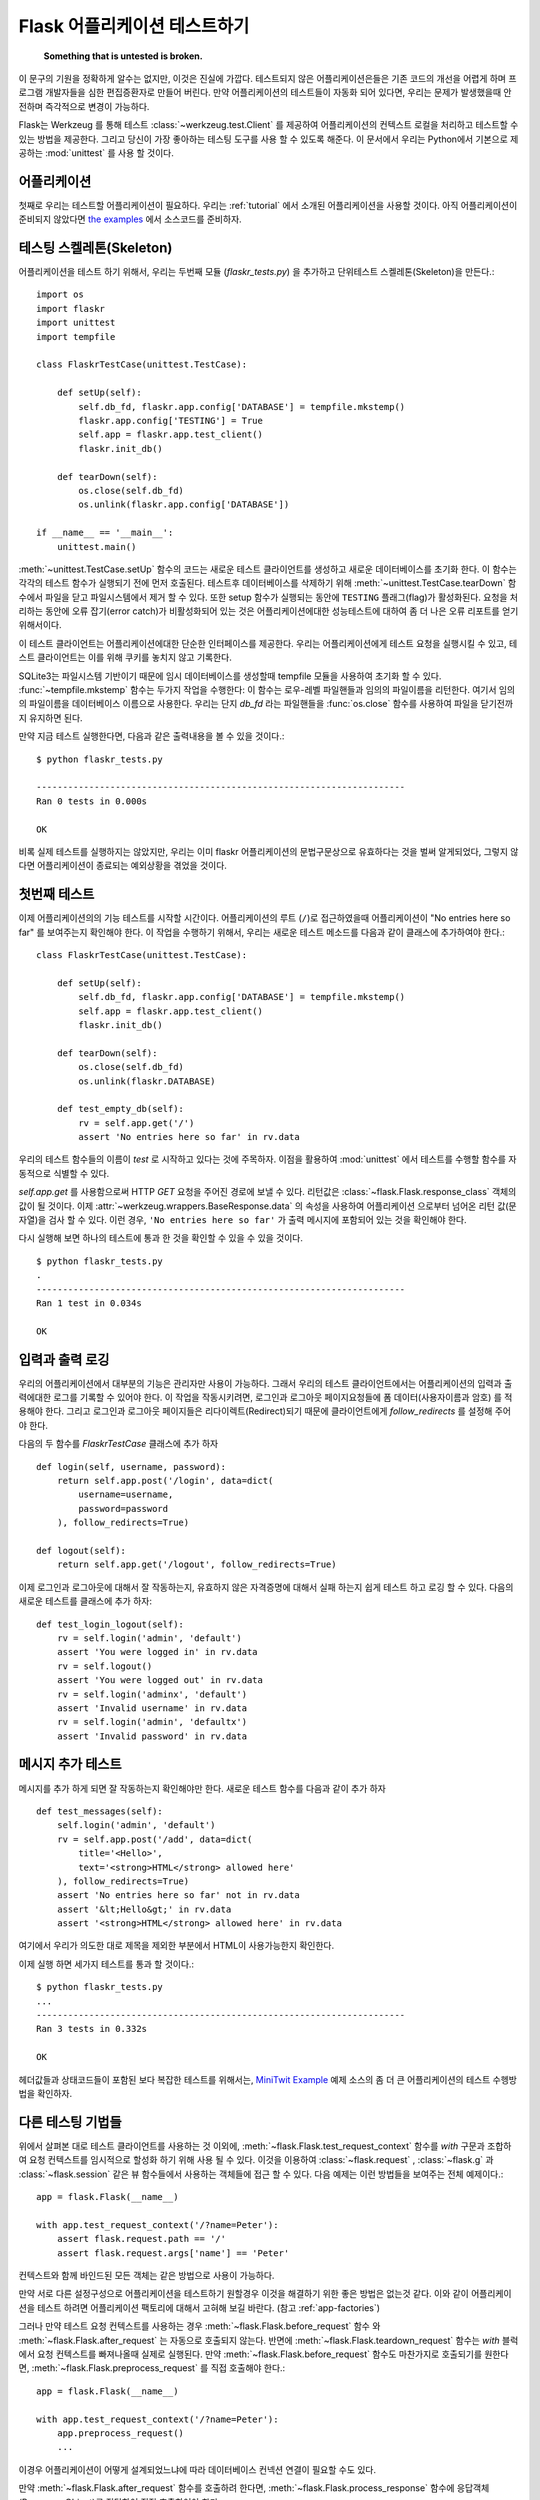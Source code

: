 .. _testing:

Flask 어플리케이션 테스트하기
==========================

   **Something that is untested is broken.**

이 문구의 기원을 정확하게 알수는 없지만, 이것은 진실에 가깝다.
테스트되지 않은 어플리케이션은들은 기존 코드의 개선을 어렵게 하며 프로그램
개발자들을 심한 편집증환자로 만들어 버린다. 만약 어플리케이션의 테스트들이
자동화 되어 있다면, 우리는 문제가 발생했을때 안전하며 즉각적으로 변경이 가능하다.

Flask는 Werkzeug 를 통해 테스트 :class:`~werkzeug.test.Client` 를 제공하여
어플리케이션의 컨텍스트 로컬을 처리하고 테스트할 수 있는 방법을 제공한다. 
그리고 당신이 가장 좋아하는 테스팅 도구를 사용 할 수 있도록 해준다.
이 문서에서 우리는 Python에서 기본으로 제공하는 :mod:`unittest`  를
사용 할 것이다.


어플리케이션
---------------

첫째로 우리는 테스트할 어플리케이션이 필요하다. 우리는 :ref:`tutorial` 에서 
소개된 어플리케이션을 사용할 것이다. 아직 어플리케이션이 준비되지 않았다면 
`the examples`_ 에서 소스코드를 준비하자.

.. _the examples:
   http://github.com/mitsuhiko/flask/tree/master/examples/flaskr/


테스팅 스켈레톤(Skeleton)
--------------------

어플리케이션을 테스트 하기 위해서, 우리는 두번째 모듈 (`flaskr_tests.py`) 을
추가하고 단위테스트 스켈레톤(Skeleton)을 만든다.::

    import os
    import flaskr
    import unittest
    import tempfile

    class FlaskrTestCase(unittest.TestCase):

        def setUp(self):
            self.db_fd, flaskr.app.config['DATABASE'] = tempfile.mkstemp()
            flaskr.app.config['TESTING'] = True
            self.app = flaskr.app.test_client()
            flaskr.init_db()

        def tearDown(self):
            os.close(self.db_fd)
            os.unlink(flaskr.app.config['DATABASE'])

    if __name__ == '__main__':
        unittest.main()

:meth:`~unittest.TestCase.setUp` 함수의 코드는 새로운 테스트 클라이언트를
생성하고 새로운 데이터베이스를 초기화 한다. 이 함수는 각각의 테스트 함수가
실행되기 전에 먼저 호출된다. 테스트후 데이터베이스를 삭제하기 위해 
:meth:`~unittest.TestCase.tearDown` 함수에서 파일을 닫고 파일시스템에서 
제거 할 수 있다. 또한 setup 함수가 실행되는 동안에 ``TESTING`` 플래그(flag)가
활성화된다. 요청을 처리하는 동안에 오류 잡기(error catch)가 비활성화되어
있는 것은 어플리케이션에대한 성능테스트에 대하여 좀 더 나은 오류 리포트를 얻기
위해서이다.

이 테스트 클라이언트는 어플리케이션에대한 단순한 인터페이스를 제공한다.
우리는 어플리케이션에게 테스트 요청을 실행시킬 수 있고, 테스트 클라이언트는
이를 위해 쿠키를 놓치지 않고 기록한다.

SQLite3는 파일시스템 기반이기 때문에 임시 데이터베이스를 생성할때 tempfile 모듈을 
사용하여 초기화 할 수 있다. :func:`~tempfile.mkstemp`  함수는 두가지 작업을 수행한다:
이 함수는 로우-레벨 파일핸들과 임의의 파일이름을 리턴한다. 여기서 임의의 파일이름을
데이터베이스 이름으로 사용한다. 우리는 단지 `db_fd` 라는 파일핸들을 :func:`os.close` 함수를 
사용하여 파일을 닫기전까지 유지하면 된다. 

만약 지금 테스트 실행한다면, 다음과 같은 출력내용을 볼 수 있을 것이다.::

    $ python flaskr_tests.py

    ----------------------------------------------------------------------
    Ran 0 tests in 0.000s

    OK

비록 실제 테스트를 실행하지는 않았지만, 우리는 이미 flaskr 어플리케이션의
문법구문상으로 유효하다는 것을 벌써 알게되었다, 그렇지 않다면 어플리케이션이
종료되는 예외상황을 겪었을 것이다.


첫번째 테스트
--------------

이제 어플리케이션의의 기능 테스트를 시작할 시간이다.
어플리케이션의 루트 (``/``)로 접근하였을때 어플리케이션이 
"No entries here so far" 를 보여주는지 확인해야 한다.
이 작업을 수행하기 위해서, 우리는 새로운 테스트 메소드를
다음과 같이 클래스에 추가하여야 한다.::

    class FlaskrTestCase(unittest.TestCase):

        def setUp(self):
            self.db_fd, flaskr.app.config['DATABASE'] = tempfile.mkstemp()
            self.app = flaskr.app.test_client()
            flaskr.init_db()

        def tearDown(self):
            os.close(self.db_fd)
            os.unlink(flaskr.DATABASE)

        def test_empty_db(self):
            rv = self.app.get('/')
            assert 'No entries here so far' in rv.data

우리의 테스트 함수들의 이름이 `test` 로 시작하고 있다는 것에 주목하자.
이점을 활용하여 :mod:`unittest` 에서 테스트를 수행할 함수를 자동적으로 식별할 수 있다.

`self.app.get` 를 사용함으로써 HTTP `GET` 요청을 주어진 경로에 보낼 수 있다.
리턴값은 :class:`~flask.Flask.response_class` 객체의 값이 될 것이다.
이제 :attr:`~werkzeug.wrappers.BaseResponse.data` 의 속성을 사용하여 어플리케이션
으로부터 넘어온 리턴 값(문자열)을 검사 할 수 있다.
이런 경우, ``'No entries here so far'`` 가 출력 메시지에 포함되어 있는 것을 확인해야 한다.

다시 실행해 보면 하나의 테스트에 통과 한 것을 확인할 수 있을 수 있을 것이다. ::

    $ python flaskr_tests.py
    .
    ----------------------------------------------------------------------
    Ran 1 test in 0.034s

    OK


입력과 출력 로깅
------------------

우리의 어플리케이션에서 대부분의 기능은 관리자만 사용이 가능하다.
그래서 우리의 테스트 클라이언트에서는 어플리케이션의 입력과 출력에대한 
로그를 기록할 수 있어야 한다. 이 작업을 작동시키려면, 로그인과 로그아웃 
페이지요청들에 폼 데이터(사용자이름과 암호) 를 적용해야 한다.
그리고 로그인과 로그아웃 페이지들은 리다이렉트(Redirect)되기 때문에
클라이언트에게 `follow_redirects` 를 설정해 주어야 한다.

다음의 두 함수를 `FlaskrTestCase` 클래스에 추가 하자 ::

   def login(self, username, password):
       return self.app.post('/login', data=dict(
           username=username,
           password=password
       ), follow_redirects=True)

   def logout(self):
       return self.app.get('/logout', follow_redirects=True)


이제 로그인과 로그아웃에 대해서 잘 작동하는지, 유효하지 않은 자격증명에 대해서 실패 하는지
쉽게 테스트 하고 로깅 할 수 있다. 다음의 새로운 테스트를 클래스에 추가 하자::

   def test_login_logout(self):
       rv = self.login('admin', 'default')
       assert 'You were logged in' in rv.data
       rv = self.logout()
       assert 'You were logged out' in rv.data
       rv = self.login('adminx', 'default')
       assert 'Invalid username' in rv.data
       rv = self.login('admin', 'defaultx')
       assert 'Invalid password' in rv.data


메시지 추가 테스트
--------------------

메시지를 추가 하게 되면 잘 작동하는지 확인해야만 한다.
새로운 테스트 함수를 다음과 같이 추가 하자 ::

    def test_messages(self):
        self.login('admin', 'default')
        rv = self.app.post('/add', data=dict(
            title='<Hello>',
            text='<strong>HTML</strong> allowed here'
        ), follow_redirects=True)
        assert 'No entries here so far' not in rv.data
        assert '&lt;Hello&gt;' in rv.data
        assert '<strong>HTML</strong> allowed here' in rv.data

여기에서 우리가 의도한 대로 제목을 제외한 부분에서 HTML이 사용가능한지 확인한다.

이제 실행 하면 세가지 테스트를 통과 할 것이다.::

    $ python flaskr_tests.py
    ...
    ----------------------------------------------------------------------
    Ran 3 tests in 0.332s

    OK

헤더값들과 상태코드들이 포함된 보다 복잡한 테스트를 위해서는,
`MiniTwit Example`_ 예제 소스의 좀 더 큰 어플리케이션의 테스트 수헹방법을 확인하자.


.. _MiniTwit Example:
   http://github.com/mitsuhiko/flask/tree/master/examples/minitwit/


다른 테스팅 기법들
--------------------

위에서 살펴본 대로 테스트 클라이언트를 사용하는 것 이외에,
:meth:`~flask.Flask.test_request_context`  함수를 `with` 구문과 조합하여
요청 컨텍스트를 임시적으로 할성화 하기 위해 사용 될 수 있다. 
이것을 이용하여 :class:`~flask.request` , :class:`~flask.g` 과  :class:`~flask.session` 
같은 뷰 함수들에서 사용하는 객체들에 접근 할 수 있다. 
다음 예제는 이런 방법들을 보여주는 전체 예제이다.::


    app = flask.Flask(__name__)

    with app.test_request_context('/?name=Peter'):
        assert flask.request.path == '/'
        assert flask.request.args['name'] == 'Peter'

컨텍스트와 함께 바인드된 모든 객체는 같은 방법으로 사용이 가능하다.

만약 서로 다른 설정구성으로 어플리케이션을 테스트하기 원할경우 이것을
해결하기 위한 좋은 방법은 없는것 같다. 이와 같이 어플리케이션을 테스트
하려면 어플리케이션 팩토리에 대해서 고혀해 보길 바란다. (참고 :ref:`app-factories`)

그러나 만약 테스트 요청 컨텍스트를 사용하는 경우 :meth:`~flask.Flask.before_request`  
함수 와 :meth:`~flask.Flask.after_request` 는 자동으로 호출되지 않는다.
반면에 :meth:`~flask.Flask.teardown_request` 함수는 `with` 블럭에서 요청 컨텍스트를 
빠져나올때 실제로 실행된다. 
만약 :meth:`~flask.Flask.before_request` 함수도 마찬가지로 호출되기를 원한다면,
:meth:`~flask.Flask.preprocess_request` 를 직접 호출해야 한다.::

    app = flask.Flask(__name__)

    with app.test_request_context('/?name=Peter'):
        app.preprocess_request()
        ...

이경우 어플리케이션이 어떻게 설계되었느냐에 따라 데이터베이스 컨넥션 연결이 
필요할 수도 있다.

만약 :meth:`~flask.Flask.after_request` 함수를 호출하려 한다면, :meth:`~flask.Flask.process_response`
함수에 응답객체(Response Object)를 전달하여 직접 호출하여야 한다::

    app = flask.Flask(__name__)

    with app.test_request_context('/?name=Peter'):
        resp = Response('...')
        resp = app.process_response(resp)
        ...

이같은 방식은 일반적으로 해당 시점에 직접 테스트 클라이언트를 사용 할 수
있기 때문에 크게 유용한 방법은 아니다.


컨텍스트 유지시키기
--------------------------

.. versionadded:: 0.4

때로는 일반적인 요청이 실행되는 경우에도 테스트 검증이 필요해질 경우가 
있기 때문에 컨텍스트 정보를 좀더 유지 하는 것이 도움이 될 수 있다.
Flask 0.4 버전에서 부터는 :meth:`~flask.Flask.test_client` 를 `with` 블럭과 함께
사용하면 가능하다.:: 

    app = flask.Flask(__name__)

    with app.test_client() as c:
        rv = c.get('/?tequila=42')
        assert request.args['tequila'] == '42'

만약 :meth:`~flask.Flask.test_client` 를 `with` 블럭이 없이 사용한다면 , 
`request` 가 더이상 유효하지 않기 때문에 `assert` 가 실패 하게 된다.
(그 이유는 실제 요청의 바깥에서 사용하려고 했기 때문이다.)


세션에 접근하고 수정하기
--------------------------------

.. versionadded:: 0.8

때로는 테스트 클라이언트에서  세션에 접근하고 수정하는 일은 매우 유용할 수 있다.
일반적으로 이를 위한 두가지 방법이 있다. 만약 세션이 특정 키 값으로 설정이 되어 있고
그 값이 컨텍스트를 통해서 유지 된다고 접근 가능한것을 보장하는 경우 :data:`flask.session`::

    with app.test_client() as c:
        rv = c.get('/')
        assert flask.session['foo'] == 42


그렇지만 이와 같은 경우는 세션을 수정하거나 접급하는 하는 것을 요청이 실행되기전에
가능하도록 해주지는 않는다. Flask 0.8 버전 부터는 "세션 트랜잭션(session transparent)"
이라고 부르는 세션에 대한 적절한 호출과 테스트 클라이언트에서의 수정이 가능한지
시뮬레이션이 가능하도록 하고 있다. 트랜잭션의 끝에서 해당 세션은 저장된다.
이것은 백엔드(backend)에서 사용되었던 세션과 독립적으로 작동가능하다.::

    with app.test_client() as c:
        with c.session_transaction() as sess:
            sess['a_key'] = 'a value'

        # once this is reached the session was stored

이경우에 :data:`flask.session` 프록시의 ``sess`` 객체를  대신에 사용하여야 함을 
주의하자. 이 객체는 동일한 인터페이스를 제공한다. 
